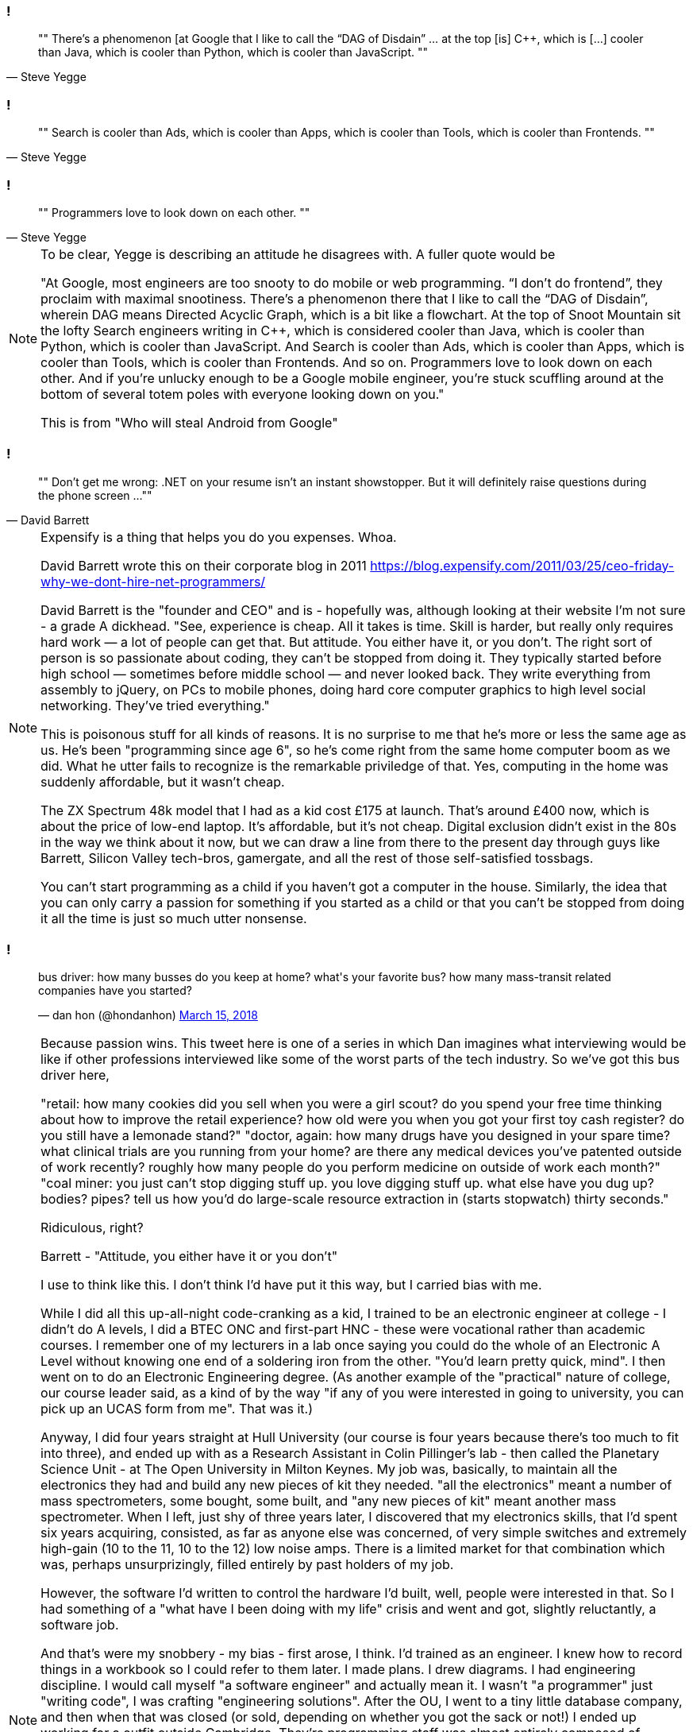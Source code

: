 
[data-transition="none"]
=== !

[quote, Steve Yegge]
""
There’s a phenomenon [at Google that I like to call the “DAG of Disdain” ... at the
top [is] C++, which is [...] cooler than Java, which is cooler than Python, which
is cooler than JavaScript.
""

[data-transition="none"]
=== !

[quote, Steve Yegge]
""
Search is cooler than Ads, which is cooler than Apps, which is cooler than Tools,
which is cooler than Frontends.
""

[data-transition="none"]
=== !

[quote, Steve Yegge]
""
Programmers love to look down on each other.
""

[NOTE.speaker]
--
To be clear, Yegge is describing an attitude he disagrees with.  A fuller quote
would be

"At Google, most engineers are too snooty to do mobile or web programming.
 “I don’t do frontend”, they proclaim with maximal snootiness. There’s a
 phenomenon there that I like to call the “DAG of Disdain”, wherein DAG means
 Directed Acyclic Graph, which is a bit like a flowchart. At the top of Snoot
 Mountain sit the lofty Search engineers writing in C++, which is considered
 cooler than Java, which is cooler than Python, which is cooler than
 JavaScript. And Search is cooler than Ads, which is cooler than Apps, which
 is cooler than Tools, which is cooler than Frontends. And so on. Programmers
 love to look down on each other. And if you’re unlucky enough to be a Google
 mobile engineer, you’re stuck scuffling around at the bottom of several
 totem poles with everyone looking down on you."

This is from "Who will steal Android from Google"
--

[data-transition="none"]
=== !

[quote, David Barrett]
""
Don’t get me wrong: .NET on your resume isn’t an instant showstopper.
But it will definitely raise questions during the phone screen ...
""

[NOTE.speaker]
--
Expensify is a thing that helps you do you expenses. Whoa.

David Barrett wrote this on their corporate blog in 2011
https://blog.expensify.com/2011/03/25/ceo-friday-why-we-dont-hire-net-programmers/

David Barrett is the "founder and CEO" and is
 - hopefully was, although looking at their website I'm not sure -
a grade A dickhead. "See, experience is cheap.  All it takes
is time.  Skill is harder, but really only requires hard work — a lot of people
can get that.  But attitude.  You either have it, or you don’t.  The right sort
of person is so passionate about coding, they can’t be stopped from doing it.
They typically started before high school — sometimes before middle school — and
never looked back.  They write everything from assembly to jQuery, on PCs to
mobile phones, doing hard core computer graphics to high level social networking.
They’ve tried everything."

This is poisonous stuff for all kinds of reasons.  It is no surprise to me that he's
more or less the same age as us.  He's been "programming since age 6", so he's come
right from the same home computer boom as we did.  What he utter fails to recognize
is the remarkable priviledge of that. Yes, computing in the home was suddenly
affordable, but it wasn't cheap.

The ZX Spectrum 48k model that I had as a kid cost £175 at launch.  That's around £400 now,
which is about the price of low-end laptop. It's affordable, but it's not cheap.  Digital
exclusion didn't exist in the 80s in the way we think about it now, but we can draw a line
from there to the present day through guys like Barrett, Silicon Valley tech-bros, gamergate,
and all the rest of those self-satisfied tossbags.

You can't start programming as a child if you haven't got a computer in the house.
Similarly, the idea that you can only carry a passion for something if you started as a
child or that you can't be stopped from doing it all the time is just so much utter
nonsense.
--

[data-transition="none"]
=== !

++++
<blockquote class="twitter-tweet" data-lang="en"><p lang="en" dir="ltr">bus driver: how many busses do you keep at home? what&#39;s your favorite bus? how many mass-transit related companies have you started?</p>&mdash; dan hon (@hondanhon) <a href="https://twitter.com/hondanhon/status/974114384468307968?ref_src=twsrc%5Etfw">March 15, 2018</a></blockquote>
++++

[NOTE.speaker]
--
Because passion wins.  This tweet here is one of a series in which Dan imagines what interviewing would be like
if other professions interviewed like some of the worst parts of the tech industry.  So we've got this bus driver
here,

"retail: how many cookies did you sell when you were a girl scout? do you spend your free time thinking about how to improve the retail experience? how old were you when you got your first toy cash register? do you still have a lemonade stand?"
"doctor, again: how many drugs have you designed in your spare time? what clinical trials are you running from your home? are there any medical devices you've patented outside of work recently? roughly how many people do you perform medicine on outside of work each month?"
"coal miner: you just can't stop digging stuff up. you love digging stuff up. what else have you dug up? bodies? pipes? tell us how you'd do large-scale resource extraction in (starts stopwatch) thirty seconds."

Ridiculous, right?

Barrett - "Attitude, you either have it or you don't"

I use to think like this.  I don't think I'd have put it this way, but I carried bias with me.

While I did all this up-all-night code-cranking as a kid, I trained to be an electronic engineer at college
- I didn't do A levels, I did a BTEC ONC and first-part HNC - these were vocational rather than academic courses.
I remember one of my lecturers in a lab once saying you could do the whole of an Electronic A Level without knowing
one end of a soldering iron from the other.  "You'd learn pretty quick, mind".  I then went on to do an
Electronic Engineering degree.  (As another example of the "practical" nature of college, our course leader said,
as a kind of by the way "if any of you were interested in going to university, you can pick up an UCAS form from me".
That was it.)

Anyway, I did four years straight at Hull University (our course is four years because there's too much to fit into
three), and ended up with as a Research Assistant in Colin Pillinger's lab - then called the Planetary Science Unit -
at The Open University in Milton Keynes.  My job was, basically, to maintain all the electronics they had and build
any new pieces of kit they needed.  "all the electronics" meant a number of mass spectrometers, some bought, some built,
and "any new pieces of kit" meant another mass spectrometer.  When I left, just shy of three years later, I discovered
that my electronics skills, that I'd spent six years acquiring, consisted, as far as anyone else was concerned, of
very simple switches and extremely high-gain (10 to the 11, 10 to the 12) low noise amps.  There is a limited
market for that combination which was, perhaps unsurprizingly, filled entirely by past holders of my job.

However, the software I'd written to control the hardware I'd built, well, people were interested in that.  So I had
something of a "what have I been doing with my life" crisis and went and got, slightly reluctantly, a software job.

And that's were my snobbery - my bias - first arose, I think.  I'd trained as an engineer.
I knew how to record things in a workbook so I could refer to them later. I made plans.  I drew diagrams.
I had engineering discipline. I would call myself "a software engineer" and actually mean it.  I wasn't "a programmer"
just "writing code", I was crafting "engineering solutions".  After the OU, I went to a tiny little database company,
and then when that was closed (or sold, depending on whether you got the sack or not!) I ended up working for
a outfit outside Cambridge.  They're programming staff was almost entirely composed of Cambridge and Oxford graduates.
I think there was only one permanent staff member who wasn't Oxbridge.  Some of them were great, but some of them were,
well, just kind of ok.  Now, I have a slightly tricky relationship with Cambridge University, for a few reasons,
and that just fed into my feelings of "I'm an engineer, you're all lardy-de-dah".

This would manifest itself generally in complaining about other people, trying to avoid working with them, things
like that.  I had this idea that, particularly because I was a contractor, I had to be the best programmer in the room.
I had to show I was worth the money, not only was I worth it I was worthy of it.  Some while later, I ended up working
on a big project out in Germany.  Big project, maybe 120 people altogether.  My group was maybe 25 or so, of which
half a dozen where contractors like me flying in on weekly basis.  I said, several times, they could sack the rest of
them and the six of us could do the work, and the work would be better, and we'd probably do it quicker.

What a prick I was.

I don't know quite when I realised that.  I didn't have any kind of Damascene moment when the scales fell from my
eyes. I wasn't aware at the time that my attitudes were changing, and it's only in retrospect that I can see that
they have, or at least that I hope they have.  It may even have started during that job in Germany, amongst those
people of whom I was so dismissive.  One of the reasons many of them weren't very good programmers is that they
worked for an organisation that didn't value programming.  You went in as a programmer and, if you showed any kind
of nouse, you got promoted out of it.  They had code standard that said "the code should be written so that I can
be understood by someone with one year's experience".  At the same time, Kent Beck, Ward Cunningham, and co were
starting to outline the ideas that they later called Extreme Programming.  I was reading the C2 wiki as they
were doing this, and it sparked something in me.  The code was important and if you got the code as good as you good,
then the software was better and the people writing it had a better time.  Maybe that was the start of my change
in attitude.  Maybe I just grew up a bit.  Who knows.

The stupid thing is I should have known this from the start.  I was a scout leader the whole time I was at college
and university. I know that kindness and generosity and understanding were the keys to a functioning patrol, and
to a happy troop, but I failed to generalised that, at least for several years, to my working life.

At the very least I try to be aware that my background, my experience, are not normal - not available to everyone - that I've been
extraordinarily lucky, and that because I'm a tall white heterosexual man (among many other things) I get given
far more license than many.  I'm no longer trying to be the best programmer in the room.  Software development isn't
a pissing match.  It's no good me swanning around being all amazing, all by myself, going look at me, look at me.
Software development is about the software that we all are writing.  We're all in it.  People don't,
I now realise, do a bad job on purpose.  People want to do good work.  So I try to be helpful.  If I can help
other people do better work, then we all benefit.  If she does good work, that doesn't make me look bad, it makes
all of us look good.  Because we have all done good work.

Check your privilege.  I've realised, probably too slowly, that I need to.  Most of us here should do that.
--